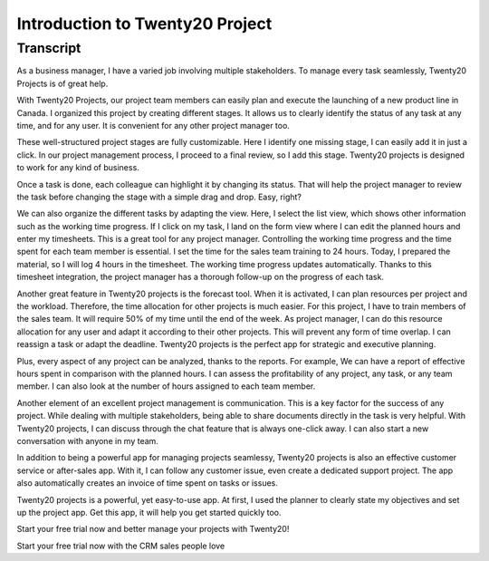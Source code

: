 ============================
Introduction to Twenty20 Project
============================

.. youtube:: PWKez0gn6Ts
    :align: right
    :width: 700
    :height: 394

Transcript
==========

As a business manager, I have a varied job involving 
multiple stakeholders. To manage every task seamlessly, 
Twenty20 Projects is of great help.

With Twenty20 Projects, our project team members can easily
plan and execute the launching of a new product line in 
Canada. I organized this project by creating different 
stages. It allows us to clearly identify the status of 
any task at any time, and for any user. It is convenient 
for any other project manager too. 

These well-structured project stages are fully customizable. 
Here I identify one missing stage, I can easily add it 
in just a click. In our project management process, I 
proceed to a final review, so I add this stage. Twenty20
projects is designed to work for any kind of business.  

Once a task is done, each colleague can highlight it by 
changing its status. That will help the project manager 
to review the task before changing the stage with a 
simple drag and drop. Easy, right?

We can also organize the different tasks by adapting the 
view. Here, I select the list view, which shows other 
information such as the working time progress. If I click 
on my task, I land on the form view where I can edit the 
planned hours and enter my timesheets. This is a great 
tool for any project manager. Controlling the working 
time progress and the time spent for each team member is 
essential. I set the time for the sales team training to 
24 hours. Today, I prepared the material, so I will log 4 
hours in the timesheet. The working time progress updates 
automatically. Thanks to this timesheet integration, the 
project manager has a thorough follow-up on the progress 
of each task.

Another great feature in Twenty20 projects is the forecast
tool. When it is activated, I can plan resources per 
project and the workload. Therefore, the time allocation 
for other projects is much easier. For this project, I 
have to train members of the sales team. It will require 
50% of my time until the end of the week. As project 
manager, I can do this resource allocation for any user 
and adapt it according to their other projects. This will 
prevent any form of time overlap. I can reassign a task 
or adapt the deadline. Twenty20 projects is the perfect app
for strategic and executive planning. 

Plus, every aspect of any project can be analyzed, thanks 
to the reports. For example, We can have a report of 
effective hours spent in comparison with the planned 
hours. I can assess the profitability of any project, 
any task, or any team member. I can also look at the 
number of hours assigned to each team member. 

Another element of an excellent project management is 
communication. This is a key factor for the success of 
any project. While dealing with multiple stakeholders, 
being able to share documents directly in the task is 
very helpful. With Twenty20 projects, I can discuss through
the chat feature that is always one-click away. I can 
also start a new conversation with anyone in my team.

In addition to being a powerful app for managing projects 
seamlessy, Twenty20 projects is also an effective customer
service or after-sales app. With it, I can follow any 
customer issue, even create a dedicated support project. 
The app also automatically creates an invoice of time 
spent on tasks or issues.

Twenty20 projects is a powerful, yet easy-to-use app. At
first, I used the planner to clearly state my objectives 
and set up the project app. Get this app, it will help 
you get started quickly too.

Start your free trial now and better manage your 
projects with Twenty20!

Start your free trial now with the CRM sales people love